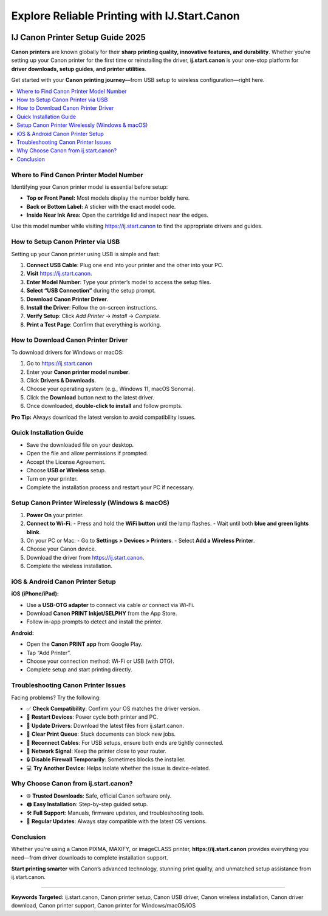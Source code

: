 ##################
Explore Reliable Printing with IJ.Start.Canon
##################

.. meta::
   :msvalidate.01: ECDBE84ED19B1192A41890640F378D79

.. image:: Enter_Product_Key.png
      :width: 200px
      :align: center
      :height: 50px
      :alt: ij.start.canon
      :target: https://canonhelpdesk.levelupseo.live/


===============================
IJ Canon Printer Setup Guide 2025
===============================

**Canon printers** are known globally for their **sharp printing quality, innovative features, and durability**. Whether you're setting up your Canon printer for the first time or reinstalling the driver, **ij.start.canon** is your one-stop platform for **driver downloads, setup guides, and printer utilities**.

Get started with your **Canon printing journey**—from USB setup to wireless configuration—right here.

.. contents::
   :local:
   :depth: 2

------------------------------
Where to Find Canon Printer Model Number
------------------------------

Identifying your Canon printer model is essential before setup:

- **Top or Front Panel:** Most models display the number boldly here.
- **Back or Bottom Label:** A sticker with the exact model code.
- **Inside Near Ink Area:** Open the cartridge lid and inspect near the edges.

Use this model number while visiting https://ij.start.canon to find the appropriate drivers and guides.

------------------------------
How to Setup Canon Printer via USB
------------------------------

Setting up your Canon printer using USB is simple and fast:

1. **Connect USB Cable**: Plug one end into your printer and the other into your PC.
2. **Visit** https://ij.start.canon.
3. **Enter Model Number**: Type your printer’s model to access the setup files.
4. **Select “USB Connection”** during the setup prompt.
5. **Download Canon Printer Driver**.
6. **Install the Driver**: Follow the on-screen instructions.
7. **Verify Setup**: Click `Add Printer` → `Install` → `Complete`.
8. **Print a Test Page**: Confirm that everything is working.

------------------------------
How to Download Canon Printer Driver
------------------------------

To download drivers for Windows or macOS:

1. Go to https://ij.start.canon
2. Enter your **Canon printer model number**.
3. Click **Drivers & Downloads**.
4. Choose your operating system (e.g., Windows 11, macOS Sonoma).
5. Click the **Download** button next to the latest driver.
6. Once downloaded, **double-click to install** and follow prompts.

**Pro Tip:** Always download the latest version to avoid compatibility issues.

------------------------------
Quick Installation Guide
------------------------------

- Save the downloaded file on your desktop.
- Open the file and allow permissions if prompted.
- Accept the License Agreement.
- Choose **USB or Wireless** setup.
- Turn on your printer.
- Complete the installation process and restart your PC if necessary.

------------------------------
Setup Canon Printer Wirelessly (Windows & macOS)
------------------------------

1. **Power On** your printer.
2. **Connect to Wi-Fi**:
   - Press and hold the **WiFi button** until the lamp flashes.
   - Wait until both **blue and green lights blink**.
3. On your PC or Mac:
   - Go to **Settings > Devices > Printers**.
   - Select **Add a Wireless Printer**.
4. Choose your Canon device.
5. Download the driver from https://ij.start.canon.
6. Complete the wireless installation.

------------------------------
iOS & Android Canon Printer Setup
------------------------------

**iOS (iPhone/iPad):**

- Use a **USB-OTG adapter** to connect via cable *or* connect via Wi-Fi.
- Download **Canon PRINT Inkjet/SELPHY** from the App Store.
- Follow in-app prompts to detect and install the printer.

**Android:**

- Open the **Canon PRINT app** from Google Play.
- Tap “Add Printer”.
- Choose your connection method: Wi-Fi or USB (with OTG).
- Complete setup and start printing directly.

------------------------------
Troubleshooting Canon Printer Issues
------------------------------

Facing problems? Try the following:

- ✅ **Check Compatibility**: Confirm your OS matches the driver version.
- 🔁 **Restart Devices**: Power cycle both printer and PC.
- 🔧 **Update Drivers**: Download the latest files from ij.start.canon.
- 🧹 **Clear Print Queue**: Stuck documents can block new jobs.
- 🔌 **Reconnect Cables**: For USB setups, ensure both ends are tightly connected.
- 📶 **Network Signal**: Keep the printer close to your router.
- 🔒 **Disable Firewall Temporarily**: Sometimes blocks the installer.
- 💻 **Try Another Device**: Helps isolate whether the issue is device-related.

------------------------------
Why Choose Canon from ij.start.canon?
------------------------------

- 🌐 **Trusted Downloads**: Safe, official Canon software only.
- 🖨️ **Easy Installation**: Step-by-step guided setup.
- 🛠️ **Full Support**: Manuals, firmware updates, and troubleshooting tools.
- 🔄 **Regular Updates**: Always stay compatible with the latest OS versions.

------------------------------
Conclusion
------------------------------

Whether you're using a Canon PIXMA, MAXIFY, or imageCLASS printer, **https://ij.start.canon** provides everything you need—from driver downloads to complete installation support.

**Start printing smarter** with Canon’s advanced technology, stunning print quality, and unmatched setup assistance from ij.start.canon.

----

**Keywords Targeted:** ij.start.canon, Canon printer setup, Canon USB driver, Canon wireless installation, Canon driver download, Canon printer support, Canon printer for Windows/macOS/iOS




